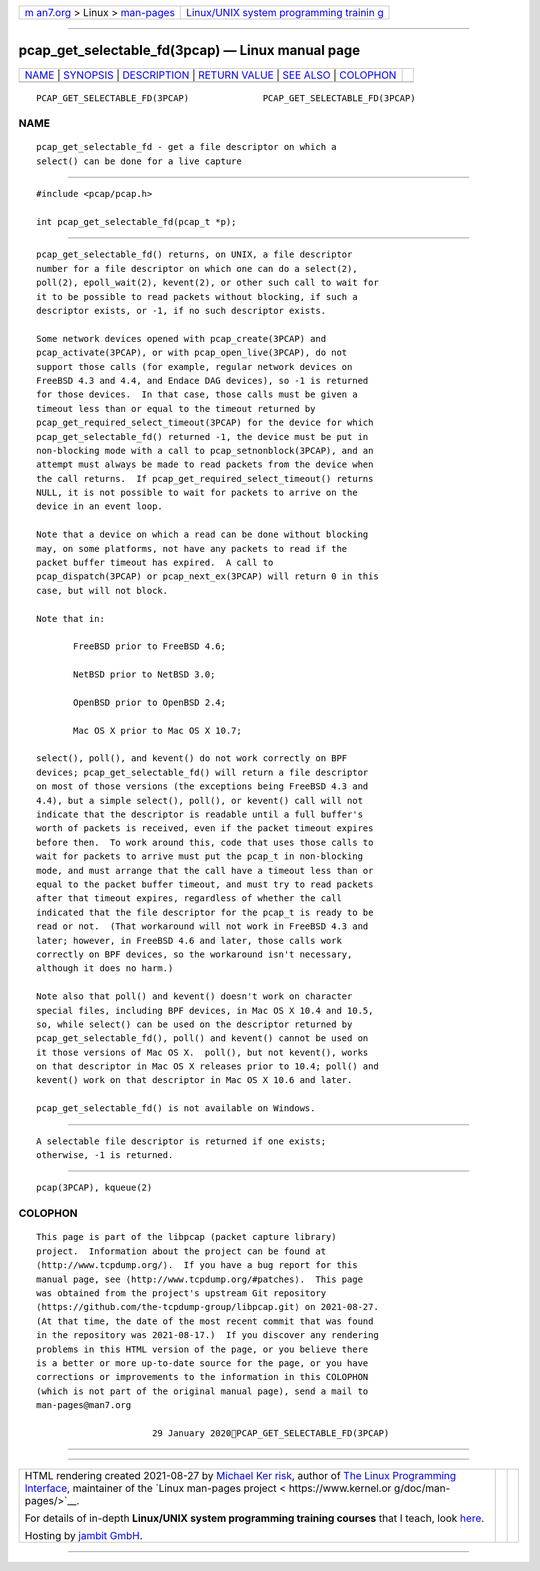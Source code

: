 .. container:: page-top

.. container:: nav-bar

   +----------------------------------+----------------------------------+
   | `m                               | `Linux/UNIX system programming   |
   | an7.org <../../../index.html>`__ | trainin                          |
   | > Linux >                        | g <http://man7.org/training/>`__ |
   | `man-pages <../index.html>`__    |                                  |
   +----------------------------------+----------------------------------+

--------------

pcap_get_selectable_fd(3pcap) — Linux manual page
=================================================

+-----------------------------------+-----------------------------------+
| `NAME <#NAME>`__ \|               |                                   |
| `SYNOPSIS <#SYNOPSIS>`__ \|       |                                   |
| `DESCRIPTION <#DESCRIPTION>`__ \| |                                   |
| `RETURN VALUE <#RETURN_VALUE>`__  |                                   |
| \| `SEE ALSO <#SEE_ALSO>`__ \|    |                                   |
| `COLOPHON <#COLOPHON>`__          |                                   |
+-----------------------------------+-----------------------------------+
| .. container:: man-search-box     |                                   |
+-----------------------------------+-----------------------------------+

::

   PCAP_GET_SELECTABLE_FD(3PCAP)              PCAP_GET_SELECTABLE_FD(3PCAP)

NAME
-------------------------------------------------

::

          pcap_get_selectable_fd - get a file descriptor on which a
          select() can be done for a live capture


---------------------------------------------------------

::

          #include <pcap/pcap.h>

          int pcap_get_selectable_fd(pcap_t *p);


---------------------------------------------------------------

::

          pcap_get_selectable_fd() returns, on UNIX, a file descriptor
          number for a file descriptor on which one can do a select(2),
          poll(2), epoll_wait(2), kevent(2), or other such call to wait for
          it to be possible to read packets without blocking, if such a
          descriptor exists, or -1, if no such descriptor exists.

          Some network devices opened with pcap_create(3PCAP) and
          pcap_activate(3PCAP), or with pcap_open_live(3PCAP), do not
          support those calls (for example, regular network devices on
          FreeBSD 4.3 and 4.4, and Endace DAG devices), so -1 is returned
          for those devices.  In that case, those calls must be given a
          timeout less than or equal to the timeout returned by
          pcap_get_required_select_timeout(3PCAP) for the device for which
          pcap_get_selectable_fd() returned -1, the device must be put in
          non-blocking mode with a call to pcap_setnonblock(3PCAP), and an
          attempt must always be made to read packets from the device when
          the call returns.  If pcap_get_required_select_timeout() returns
          NULL, it is not possible to wait for packets to arrive on the
          device in an event loop.

          Note that a device on which a read can be done without blocking
          may, on some platforms, not have any packets to read if the
          packet buffer timeout has expired.  A call to
          pcap_dispatch(3PCAP) or pcap_next_ex(3PCAP) will return 0 in this
          case, but will not block.

          Note that in:

                 FreeBSD prior to FreeBSD 4.6;

                 NetBSD prior to NetBSD 3.0;

                 OpenBSD prior to OpenBSD 2.4;

                 Mac OS X prior to Mac OS X 10.7;

          select(), poll(), and kevent() do not work correctly on BPF
          devices; pcap_get_selectable_fd() will return a file descriptor
          on most of those versions (the exceptions being FreeBSD 4.3 and
          4.4), but a simple select(), poll(), or kevent() call will not
          indicate that the descriptor is readable until a full buffer's
          worth of packets is received, even if the packet timeout expires
          before then.  To work around this, code that uses those calls to
          wait for packets to arrive must put the pcap_t in non-blocking
          mode, and must arrange that the call have a timeout less than or
          equal to the packet buffer timeout, and must try to read packets
          after that timeout expires, regardless of whether the call
          indicated that the file descriptor for the pcap_t is ready to be
          read or not.  (That workaround will not work in FreeBSD 4.3 and
          later; however, in FreeBSD 4.6 and later, those calls work
          correctly on BPF devices, so the workaround isn't necessary,
          although it does no harm.)

          Note also that poll() and kevent() doesn't work on character
          special files, including BPF devices, in Mac OS X 10.4 and 10.5,
          so, while select() can be used on the descriptor returned by
          pcap_get_selectable_fd(), poll() and kevent() cannot be used on
          it those versions of Mac OS X.  poll(), but not kevent(), works
          on that descriptor in Mac OS X releases prior to 10.4; poll() and
          kevent() work on that descriptor in Mac OS X 10.6 and later.

          pcap_get_selectable_fd() is not available on Windows.


-----------------------------------------------------------------

::

          A selectable file descriptor is returned if one exists;
          otherwise, -1 is returned.


---------------------------------------------------------

::

          pcap(3PCAP), kqueue(2)

COLOPHON
---------------------------------------------------------

::

          This page is part of the libpcap (packet capture library)
          project.  Information about the project can be found at 
          ⟨http://www.tcpdump.org/⟩.  If you have a bug report for this
          manual page, see ⟨http://www.tcpdump.org/#patches⟩.  This page
          was obtained from the project's upstream Git repository
          ⟨https://github.com/the-tcpdump-group/libpcap.git⟩ on 2021-08-27.
          (At that time, the date of the most recent commit that was found
          in the repository was 2021-08-17.)  If you discover any rendering
          problems in this HTML version of the page, or you believe there
          is a better or more up-to-date source for the page, or you have
          corrections or improvements to the information in this COLOPHON
          (which is not part of the original manual page), send a mail to
          man-pages@man7.org

                                29 January 2020PCAP_GET_SELECTABLE_FD(3PCAP)

--------------

--------------

.. container:: footer

   +-----------------------+-----------------------+-----------------------+
   | HTML rendering        |                       | |Cover of TLPI|       |
   | created 2021-08-27 by |                       |                       |
   | `Michael              |                       |                       |
   | Ker                   |                       |                       |
   | risk <https://man7.or |                       |                       |
   | g/mtk/index.html>`__, |                       |                       |
   | author of `The Linux  |                       |                       |
   | Programming           |                       |                       |
   | Interface <https:     |                       |                       |
   | //man7.org/tlpi/>`__, |                       |                       |
   | maintainer of the     |                       |                       |
   | `Linux man-pages      |                       |                       |
   | project <             |                       |                       |
   | https://www.kernel.or |                       |                       |
   | g/doc/man-pages/>`__. |                       |                       |
   |                       |                       |                       |
   | For details of        |                       |                       |
   | in-depth **Linux/UNIX |                       |                       |
   | system programming    |                       |                       |
   | training courses**    |                       |                       |
   | that I teach, look    |                       |                       |
   | `here <https://ma     |                       |                       |
   | n7.org/training/>`__. |                       |                       |
   |                       |                       |                       |
   | Hosting by `jambit    |                       |                       |
   | GmbH                  |                       |                       |
   | <https://www.jambit.c |                       |                       |
   | om/index_en.html>`__. |                       |                       |
   +-----------------------+-----------------------+-----------------------+

--------------

.. container:: statcounter

   |Web Analytics Made Easy - StatCounter|

.. |Cover of TLPI| image:: https://man7.org/tlpi/cover/TLPI-front-cover-vsmall.png
   :target: https://man7.org/tlpi/
.. |Web Analytics Made Easy - StatCounter| image:: https://c.statcounter.com/7422636/0/9b6714ff/1/
   :class: statcounter
   :target: https://statcounter.com/
